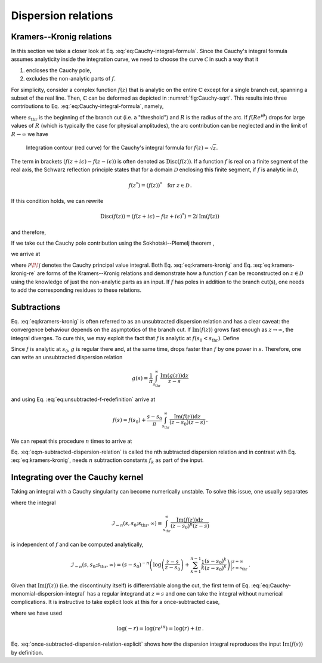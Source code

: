 Dispersion relations
====================

Kramers--Kronig relations
-------------------------

In this section we take a closer look at Eq. :eq:`eq:Cauchy-integral-formula`. Since the Cauchy's integral formula assumes analyticity inside the integration curve, we need to choose the curve :math:`\mathcal{C}` in such a way that it

1. encloses the Cauchy pole,
2. excludes the non-analytic parts of :math:`f`.

For simplicity, consider a complex function :math:`f(z)` that is analytic on the entire :math:`\mathbb{C}` except for a single branch cut, spanning a subset of the real line. Then, :math:`\mathbb{C}` can be deformed as depicted in :numref:`fig:Cauchy-sqrt`. This results into three contributions to Eq. :eq:`eq:Cauchy-integral-formula`, namely,

.. math::
    f(s)
	= \frac{\lim_{\epsilon \to 0}}{2\pi i} \bigg(
		\underbrace{\int_{s_{\text{thr}}}^{R} \frac{f(z + i\epsilon) \text{d} z}{z-s}}_{\text{above the branch cut}}
		+ \underbrace{\int_{R}^{s_{\text{thr}}} \frac{f(z - i\epsilon) \text{d} z}{z-s}}_{\text{below the branch cut}}
		+ \underbrace{i \int_{0}^{2\pi} \frac{f(R e^{i\theta}) R e^{i\theta} \text{d} \theta}{R e^{i\theta}-s}}_{\text{arc}}
	\bigg) ,
    :label: eq:Cauchy-integral-formula-split


where :math:`s_{\text{thr}}` is the beginning of the branch cut (i.e. a "threshold") and :math:`R` is the radius of the arc. If :math:`f(R e^{i\theta})` drops for large values of :math:`R` (which is typically the case for physical amplitudes), the arc contribution can be neglected and in the limit of :math:`R \to \infty` we have

.. math::
    f(s)
	&= \frac{1}{2\pi i} \lim_{\epsilon \to 0} \bigg(
	\int_{s_{\text{thr}}}^{\infty} \frac{f(z + i\epsilon) \text{d} z}{z-s}
	+ \int_{\infty}^{s_{\text{thr}}} \frac{f(z - i\epsilon) \text{d} z}{z-s}
	\bigg) \\
	&= \frac{1}{2\pi i} \lim_{\epsilon \to 0}
	\int_{s_{\text{thr}}}^{\infty} \frac{\left(f(z + i\epsilon) - f(z - i\epsilon)\right) \text{d} z}{z-s} \, .
    :label: eq:Cauchy-integral-formula-cuts


.. _fig:Cauchy-sqrt:

.. figure:: _static/fig/theory/Cauchys_integral_formula.png
    
    Integration contour (red curve) for the Cauchy's integral formula for :math:`f(z)=\sqrt{z}`.


The term in brackets :math:`\left(f(z + i\epsilon) - f(z - i\epsilon)\right)` is often denoted as :math:`\mathrm{Disc}(f(z))`. If a function :math:`f` is real on a finite segment of the real axis, the Schwarz reflection principle  states that for a domain :math:`\mathcal{D}` enclosing this finite segment, if :math:`f` is analytic in :math:`\mathcal{D}`,

.. math::
    f(z^*) = (f(z))^*
	\quad
	\text{for } z \in \mathcal{D} \, .


If this condition holds, we can rewrite

.. math::
    \mathrm{Disc}(f(z)) = \left(f(z + i\epsilon) - f(z + i\epsilon)^*\right)
	= 2i \, \mathrm{Im}(f(z)) \,


and therefore,

.. math::
    f(s) = \frac{1}{\pi} \int_{s_{\text{thr}}}^{\infty} \frac{\mathrm{Im}(f(z)) \text{d} z}{z-s} \, .
    :label: eq:kramers-kronig


If we take out the Cauchy pole contribution using the Sokhotski--Plemelj theorem ,

.. math::
    \lim_{\epsilon \to 0^+} \frac{1}{x \pm i\epsilon} = \mp i\pi\delta(x) + \mathcal{P}\!\left(\frac{1}{x}\right) \, ,
    :label: eq:sokhotski-plemelj

we arrive at

.. math::
    \mathrm{Re}(f(s)) = \frac{1}{\pi} \mathcal{P}\!\!\int_{s_{\text{thr}}}^{\infty} \frac{\mathrm{Im}(f(z)) \text{d} z}{z-s} \, ,
    :label: eq:kramers-kronig-re

where :math:`\mathcal{P}\!\!\int` denotes the Cauchy principal value integral. Both Eq. :eq:`eq:kramers-kronig` and Eq. :eq:`eq:kramers-kronig-re` are forms of the Kramers--Kronig relations  and demonstrate how a function :math:`f` can be reconstructed on :math:`z\in\mathcal{D}` using the knowledge of just the non-analytic parts as an input. If :math:`f` has poles in addition to the branch cut(s), one needs to add the corresponding residues to these relations.


Subtractions
------------

Eq. :eq:`eq:kramers-kronig` is often referred to as an unsubtracted dispersion relation and has a clear caveat: the convergence behaviour depends on the asymptotics of the branch cut. If :math:`\mathrm{Im}(f(z))` grows fast enough as :math:`z \to \infty`, the integral diverges. To cure this, we may exploit the fact that :math:`f` is analytic at :math:`f(s_0 < s_\text{thr})`. Define

.. math::
    g(s) = \frac{f(s) - f(s_0)}{s - s_0} \, .
    :label: eq:unsubtracted-f-redefinition


Since :math:`f` is analytic at :math:`s_0`, :math:`g` is regular there and, at the same time, drops faster than :math:`f` by one power in :math:`s`. Therefore, one can write an unsubtracted dispersion relation

.. math::
    g(s) = \frac{1}{\pi} \int_{s_{\text{thr}}}^{\infty} \frac{\mathrm{Im}(g(z)) \text{d} z}{z-s}


and using Eq. :eq:`eq:unsubtracted-f-redefinition` arrive at

.. math::
    f(s) = f(s_0) + \frac{s-s_0}{\pi} \int_{s_{\text{thr}}}^{\infty} \frac{\mathrm{Im}(f(z)) \text{d} z}{(z-s_0)(z-s)} \, .


We can repeat this procedure :math:`n` times to arrive at

.. math::
    f(s) = \sum_{k=0}^{n-1} \underbrace{\frac{f^{(k)}(s_0)}{k!}}_{f_k} (s-s_0)^{k} + \frac{(s-s_0)^n}{\pi} \int_{s_{\text{thr}}}^{\infty} \frac{\mathrm{Im}(f(z)) \text{d} z}{(z-s_0)^n(z-s)} \, .
    :label: eq:n-subtracted-dispersion-relation


Eq. :eq:`eq:n-subtracted-dispersion-relation` is called the nth subtracted dispersion relation and in contrast with Eq. :eq:`eq:kramers-kronig`, needs :math:`n` subtraction constants :math:`f_k` as part of the input.



Integrating over the Cauchy kernel
----------------------------------

Taking an integral with a Cauchy singularity can become numerically unstable. To solve this issue, one usually separates

.. math::
    \int_{s_{\text{thr}}}^{\infty} \frac{\mathrm{Im}(f(z)) \text{d} z}{(s-s_0)^n(s-z)}
	&= \int_{s_{\text{thr}}}^{\infty} \frac{\left(\mathrm{Im}(f(z))-\mathrm{Im}(f(s))\right) \text{d} z}{(z-s_0)^n(s-z)} \\
	&+ \mathrm{Im}(f(s)) \int_{s_{\text{thr}}}^{\infty} \frac{\mathrm{Im}(f(z)) \text{d} z}{(z-s_0)^n(z-s)} \, ,
    :label: eq:Cauchy-monomial-dispersion-integral

where the integral

.. math::
    \mathcal{I}_{-n}(s, s_0; s_\text{thr}, \infty) \equiv \int_{s_{\text{thr}}}^{\infty} \frac{\mathrm{Im}(f(z)) \text{d} z}{(z-s_0)^n(z-s)}

is independent of :math:`f` and can be computed analytically,

.. math::
    \mathcal{I}_{-n}(s, s_0; s_{\text{\text{thr}}}, \infty)
	= (s-s_0)^{-n} \left(
	\log\left(\frac{z-s}{z-s_0}\right)
	+ \sum_{k=1}^{n-1} \frac{1}{k} \frac{(s-s_0)^{k}}{(z-s_0)^{k}}
	\right)\bigg|_{z=s_{\text{\text{thr}}}}^{z=\infty} \, .


Given that :math:`\mathrm{Im}(f(z))` (i.e. the discontinuity itself) is differentiable along the cut, the first term of Eq. :eq:`eq:Cauchy-monomial-dispersion-integral` has a regular integrand at :math:`z=s` and one can take the integral without numerical complications. It is instructive to take explicit look at this for a once-subtracted case,

.. math::
    f(s)
	&= f(s_0)
	+ \frac{s-s_0}{\pi} \int_{s_{\text{thr}}}^{\infty} \frac{\left(\mathrm{Im}(f(z))-\mathrm{Im}(f(s))\right) \text{d} z}{(z-s_0)(z-s)}
	+ \frac{\mathrm{Im}(f(s))}{\pi} \log\left(\frac{s_{\text{thr}}-s_0}{s_{\text{thr}}-s}\right) \\
	&= \underbrace{f(s_0)
	+ \frac{s-s_0}{\pi} \int_{s_{\text{thr}}}^{\infty} \frac{\left(\mathrm{Im}(f(z))-\mathrm{Im}(f(s))\right) \text{d} z}{(z-s_0)(z-s)} + \frac{\mathrm{Im}(f(s))}{\pi} \log\left(\left|\frac{s_{\text{thr}}-s_0}{s_{\text{thr}}-s}\right|\right)}_{\text{real part}} \\
	&+ i \, \underbrace{\mathrm{Im}(f(s)) \, \theta(s-s_\text{thr})}_{\text{imaginary part}} \, ,
    :label: once-subtracted-dispersion-relation-explicit


where we have used

.. math::
    \log(-r) = \log(r e^{i\pi}) = \log(r) + i\pi \, .


Eq. :eq:`once-subtracted-dispersion-relation-explicit` shows how the dispersion integral reproduces the input :math:`\mathrm{Im}(f(s))` by definition.